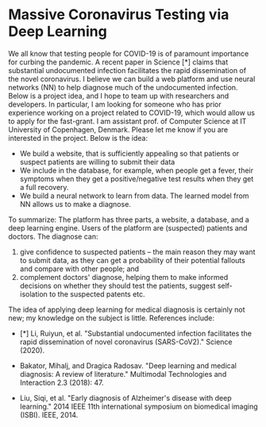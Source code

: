 * Massive Coronavirus Testing via Deep Learning


We all know that testing people for COVID-19 is of paramount importance for curbing the pandemic. A recent paper in Science [*] claims that substantial undocumented infection facilitates the rapid dissemination of the novel coronavirus. I believe we can build a web platform and use neural networks (NN) to help diagnose much of the undocumented infection. Below is a project idea, and I hope to team up with researchers and developers. In particular, I am looking for someone who has prior experience working on a project related to COVID-19, which would allow us to apply for the fast-grant.
I am assistant prof. of Computer Science at IT University of Copenhagen, Denmark. Please let me know if you are interested in the project. Below is the idea:

- We build a website, that is sufficiently appealing so that patients or suspect patients are willing to submit their data
- We include in the database, for example, when people get a fever, their symptoms when they get a positive/negative test results when they get a full recovery.
- We build a neural network to learn from data. The learned model from NN allows us to make a diagnose.

To summarize: The platform has three parts, a website, a database, and a deep learning engine. Users of the platform are (suspected) patients and doctors. The diagnose can:

1.  give confidence to suspected patients -- the main reason they may want to submit data, as they can get a probability of their potential fallouts and compare with other people;  and
2.  complement doctors' diagnose,  helping them to make informed decisions on whether they should test the patients, suggest self-isolation to the suspected patents etc.

The idea of applying deep learning for medical diagnosis is certainly not new; my knowledge on the subject is little. References include:

- [*] Li, Ruiyun, et al. "Substantial undocumented infection facilitates the rapid dissemination of novel coronavirus (SARS-CoV2)." Science (2020).

- Bakator, Mihalj, and Dragica Radosav. "Deep learning and medical diagnosis: A review of literature." Multimodal Technologies and Interaction 2.3 (2018): 47.

- Liu, Siqi, et al. "Early diagnosis of Alzheimer's disease with deep learning." 2014 IEEE 11th international symposium on biomedical imaging (ISBI). IEEE, 2014.

